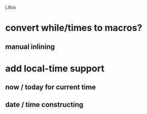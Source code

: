 Lifoo
* convert while/times to macros?
** manual inlining
* add local-time support
** now / today for current time
** date / time constructing


